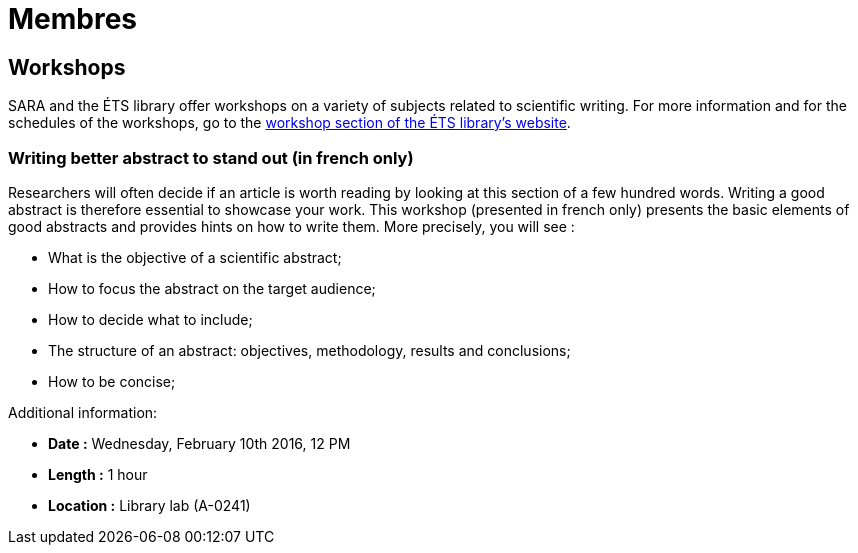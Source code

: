 = Membres
:awestruct-layout: default
:imagesdir: images

:homepage: http://sara.etsmtl.ca

== Workshops

SARA and the ÉTS library offer workshops on a variety of subjects related to scientific writing. For more information and for the schedules of the workshops, go to the  
link:http://www.etsmtl.ca/Bibliotheque/Aide-et-formation/A-votre-service/Formations[workshop section of the ÉTS library’s website].

=== Writing better abstract to stand out (in french only)

Researchers will often decide if an article is worth reading by looking at this section of a few hundred words. Writing a good abstract is therefore essential to showcase your work. This workshop (presented in french only) presents the basic elements of good abstracts and provides hints on how to write them. More precisely, you will see :

* What is the objective of a scientific abstract;
* How to focus the abstract on the target audience;
* How to decide what to include;
* The structure of an abstract: objectives, methodology, results and conclusions;
* How to be concise;

Additional information:

* *Date :* Wednesday, February 10th 2016, 12 PM
* *Length :* 1 hour
* *Location :* Library lab (A-0241)
